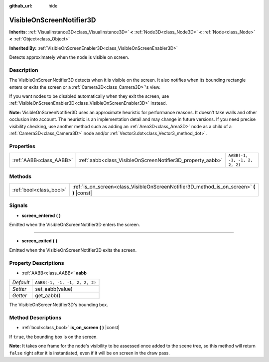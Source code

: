 :github_url: hide

.. Generated automatically by doc/tools/make_rst.py in Godot's source tree.
.. DO NOT EDIT THIS FILE, but the VisibleOnScreenNotifier3D.xml source instead.
.. The source is found in doc/classes or modules/<name>/doc_classes.

.. _class_VisibleOnScreenNotifier3D:

VisibleOnScreenNotifier3D
=========================

**Inherits:** :ref:`VisualInstance3D<class_VisualInstance3D>` **<** :ref:`Node3D<class_Node3D>` **<** :ref:`Node<class_Node>` **<** :ref:`Object<class_Object>`

**Inherited By:** :ref:`VisibleOnScreenEnabler3D<class_VisibleOnScreenEnabler3D>`

Detects approximately when the node is visible on screen.

Description
-----------

The VisibleOnScreenNotifier3D detects when it is visible on the screen. It also notifies when its bounding rectangle enters or exits the screen or a :ref:`Camera3D<class_Camera3D>`'s view.

If you want nodes to be disabled automatically when they exit the screen, use :ref:`VisibleOnScreenEnabler3D<class_VisibleOnScreenEnabler3D>` instead.

**Note:** VisibleOnScreenNotifier3D uses an approximate heuristic for performance reasons. It doesn't take walls and other occlusion into account. The heuristic is an implementation detail and may change in future versions. If you need precise visibility checking, use another method such as adding an :ref:`Area3D<class_Area3D>` node as a child of a :ref:`Camera3D<class_Camera3D>` node and/or :ref:`Vector3.dot<class_Vector3_method_dot>`.

Properties
----------

+-------------------------+------------------------------------------------------------+-------------------------------+
| :ref:`AABB<class_AABB>` | :ref:`aabb<class_VisibleOnScreenNotifier3D_property_aabb>` | ``AABB(-1, -1, -1, 2, 2, 2)`` |
+-------------------------+------------------------------------------------------------+-------------------------------+

Methods
-------

+-------------------------+----------------------------------------------------------------------------------------------+
| :ref:`bool<class_bool>` | :ref:`is_on_screen<class_VisibleOnScreenNotifier3D_method_is_on_screen>` **(** **)** |const| |
+-------------------------+----------------------------------------------------------------------------------------------+

Signals
-------

.. _class_VisibleOnScreenNotifier3D_signal_screen_entered:

- **screen_entered** **(** **)**

Emitted when the VisibleOnScreenNotifier3D enters the screen.

----

.. _class_VisibleOnScreenNotifier3D_signal_screen_exited:

- **screen_exited** **(** **)**

Emitted when the VisibleOnScreenNotifier3D exits the screen.

Property Descriptions
---------------------

.. _class_VisibleOnScreenNotifier3D_property_aabb:

- :ref:`AABB<class_AABB>` **aabb**

+-----------+-------------------------------+
| *Default* | ``AABB(-1, -1, -1, 2, 2, 2)`` |
+-----------+-------------------------------+
| *Setter*  | set_aabb(value)               |
+-----------+-------------------------------+
| *Getter*  | get_aabb()                    |
+-----------+-------------------------------+

The VisibleOnScreenNotifier3D's bounding box.

Method Descriptions
-------------------

.. _class_VisibleOnScreenNotifier3D_method_is_on_screen:

- :ref:`bool<class_bool>` **is_on_screen** **(** **)** |const|

If ``true``, the bounding box is on the screen.

**Note:** It takes one frame for the node's visibility to be assessed once added to the scene tree, so this method will return ``false`` right after it is instantiated, even if it will be on screen in the draw pass.

.. |virtual| replace:: :abbr:`virtual (This method should typically be overridden by the user to have any effect.)`
.. |const| replace:: :abbr:`const (This method has no side effects. It doesn't modify any of the instance's member variables.)`
.. |vararg| replace:: :abbr:`vararg (This method accepts any number of arguments after the ones described here.)`
.. |constructor| replace:: :abbr:`constructor (This method is used to construct a type.)`
.. |static| replace:: :abbr:`static (This method doesn't need an instance to be called, so it can be called directly using the class name.)`
.. |operator| replace:: :abbr:`operator (This method describes a valid operator to use with this type as left-hand operand.)`
